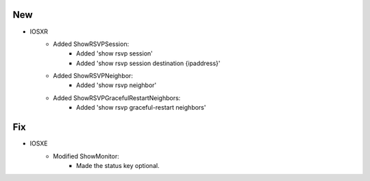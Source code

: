 --------------------------------------------------------------------------------
                                New
--------------------------------------------------------------------------------

* IOSXR
    * Added ShowRSVPSession:
        * Added 'show rsvp session'
        * Added 'show rsvp session destination {ipaddress}'

    * Added ShowRSVPNeighbor:
        * Added 'show rsvp neighbor'

    * Added ShowRSVPGracefulRestartNeighbors:
        * Added 'show rsvp graceful-restart neighbors'

--------------------------------------------------------------------------------
                            Fix
--------------------------------------------------------------------------------
* IOSXE
    * Modified ShowMonitor:
        * Made the status key optional.

